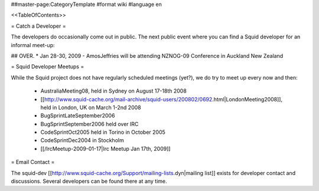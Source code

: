 ##master-page:CategoryTemplate
#format wiki
#language en

<<TableOfContents>>

= Catch a Developer =

The developers do occasionally come out in public. The next public event where you can find a Squid developer for an informal meet-up:

## OVER. * Jan 28-30, 2009 - AmosJeffries will be attending NZNOG-09 Conference in Auckland New Zealand

= Squid Developer Meetups =

While the Squid project does not have regularly scheduled meetings (yet?), we do try to meet up every now and then:

 * AustraliaMeeting08, held in Sydney on August 17-18th 2008
 * [[http://www.squid-cache.org/mail-archive/squid-users/200802/0692.html|LondonMeeting2008]], held in London, UK on March 1-2nd 2008
 * BugSprintLateSeptember2006
 * BugSprintSeptember2006 held over IRC
 * CodeSprintOct2005 held in Torino in October 2005
 * CodeSprintDec2004 in Stockholm
 * [[/IrcMeetup-2009-01-17|Irc Meetup Jan 17th, 2009]]

= Email Contact =

The squid-dev [[http://www.squid-cache.org/Support/mailing-lists.dyn|mailing list]] exists for developer contact and discussions. Several developers can be found there at any time.
